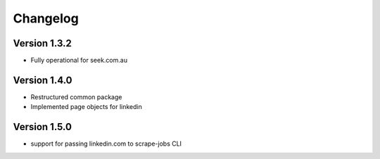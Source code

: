 =========
Changelog
=========


Version 1.3.2
=============

- Fully operational for seek.com.au


Version 1.4.0
=============

- Restructured common package
- Implemented page objects for linkedin


Version 1.5.0
=============

- support for passing linkedin.com to scrape-jobs CLI